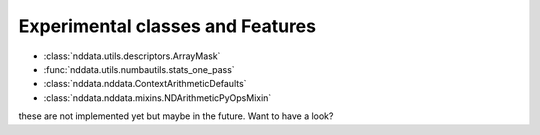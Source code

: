 .. _nddata_experiments:

Experimental classes and Features
=================================

- :class:`nddata.utils.descriptors.ArrayMask`
- :func:`nddata.utils.numbautils.stats_one_pass`
- :class:`nddata.nddata.ContextArithmeticDefaults`
- :class:`nddata.nddata.mixins.NDArithmeticPyOpsMixin`

these are not implemented yet but maybe in the future. Want to have a look?
